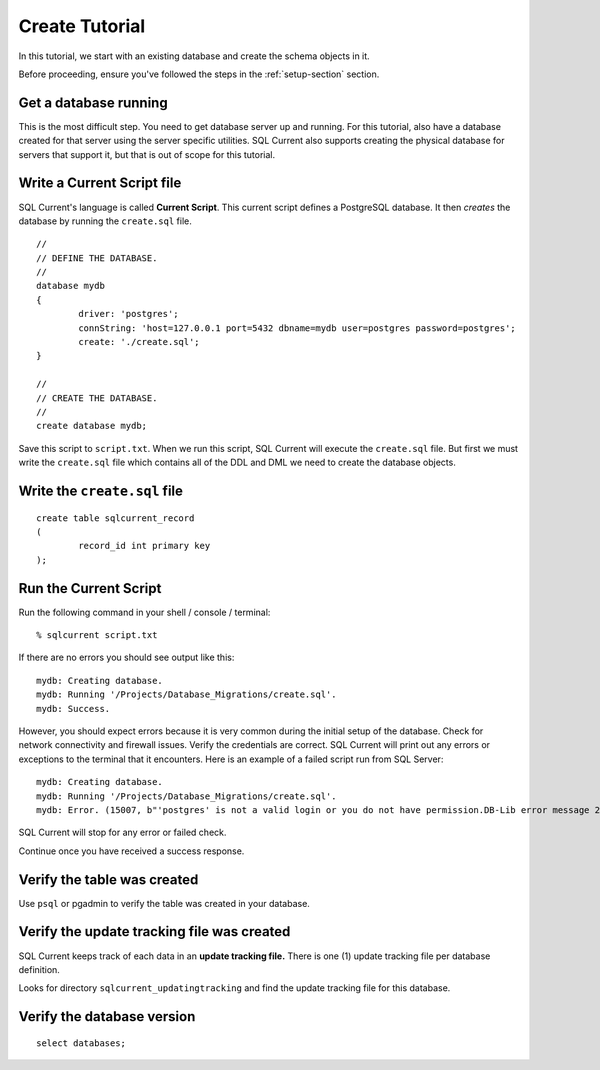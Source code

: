 .. _create-tutorial-section:

Create Tutorial
===============================================
In this tutorial, we start with an existing database and create the schema objects in it.

Before proceeding, ensure you've followed the steps in the :ref:`setup-section` section.

Get a database running
-----------------------
This is the most difficult step.
You need to get database server up and running.
For this tutorial, also have a database created for that server using the server specific utilities.
SQL Current also supports creating the physical database for servers that support it, but that is out of scope for this tutorial.

Write a Current Script file
-----------------------
SQL Current's language is called **Current Script**.
This current script defines a PostgreSQL database.
It then *creates* the database by running the ``create.sql`` file.

::

	//
	// DEFINE THE DATABASE.
	//
	database mydb
	{
		driver: 'postgres';
		connString: 'host=127.0.0.1 port=5432 dbname=mydb user=postgres password=postgres';
		create: './create.sql';
	}

	//
	// CREATE THE DATABASE.
	//
	create database mydb;

Save this script to ``script.txt``.
When we run this script, SQL Current will execute the ``create.sql`` file.
But first we must write the ``create.sql`` file which contains all of the DDL and DML we need to create the database objects.

Write the ``create.sql`` file
-----------------------

::

	create table sqlcurrent_record
	(
		record_id int primary key
	);


Run the Current Script
-----------------------
Run the following command in your shell / console / terminal: ::

	% sqlcurrent script.txt

If there are no errors you should see output like this:

::

	mydb: Creating database.
	mydb: Running '/Projects/Database_Migrations/create.sql'.
	mydb: Success.

However, you should expect errors because it is very common during the initial setup of the database.
Check for network connectivity and firewall issues.
Verify the credentials are correct.
SQL Current will print out any errors or exceptions to the terminal that it encounters.
Here is an example of a failed script run from SQL Server:

::

	mydb: Creating database.
	mydb: Running '/Projects/Database_Migrations/create.sql'.
	mydb: Error. (15007, b"'postgres' is not a valid login or you do not have permission.DB-Lib error message 20018, severity 16:\nGeneral SQL Server error: Check messages from the SQL Server\nDB-Lib error message 20018, severity 11:\nGeneral SQL Server error: Check messages from the SQL Server\nDB-Lib error message 20018, severity 11:\nGeneral SQL Server error: Check messages from the SQL Server\n")

SQL Current will stop for any error or failed check.

Continue once you have received a success response.

Verify the table was created
-----------------------
Use ``psql`` or pgadmin to verify the table was created in your database.

Verify the update tracking file was created
-----------------------
SQL Current keeps track of each data in an **update tracking file.**
There is one (1) update tracking file per database definition.

Looks for directory ``sqlcurrent_updatingtracking`` and find the update tracking file for this database.

Verify the database version
-----------------------

::

	select databases;

